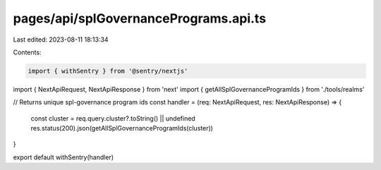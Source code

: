 pages/api/splGovernancePrograms.api.ts
======================================

Last edited: 2023-08-11 18:13:34

Contents:

.. code-block:: ts

    import { withSentry } from '@sentry/nextjs'
import { NextApiRequest, NextApiResponse } from 'next'
import { getAllSplGovernanceProgramIds } from './tools/realms'

// Returns unique spl-governance program ids
const handler = (req: NextApiRequest, res: NextApiResponse) => {
  const cluster = req.query.cluster?.toString() || undefined
  res.status(200).json(getAllSplGovernanceProgramIds(cluster))
}

export default withSentry(handler)


